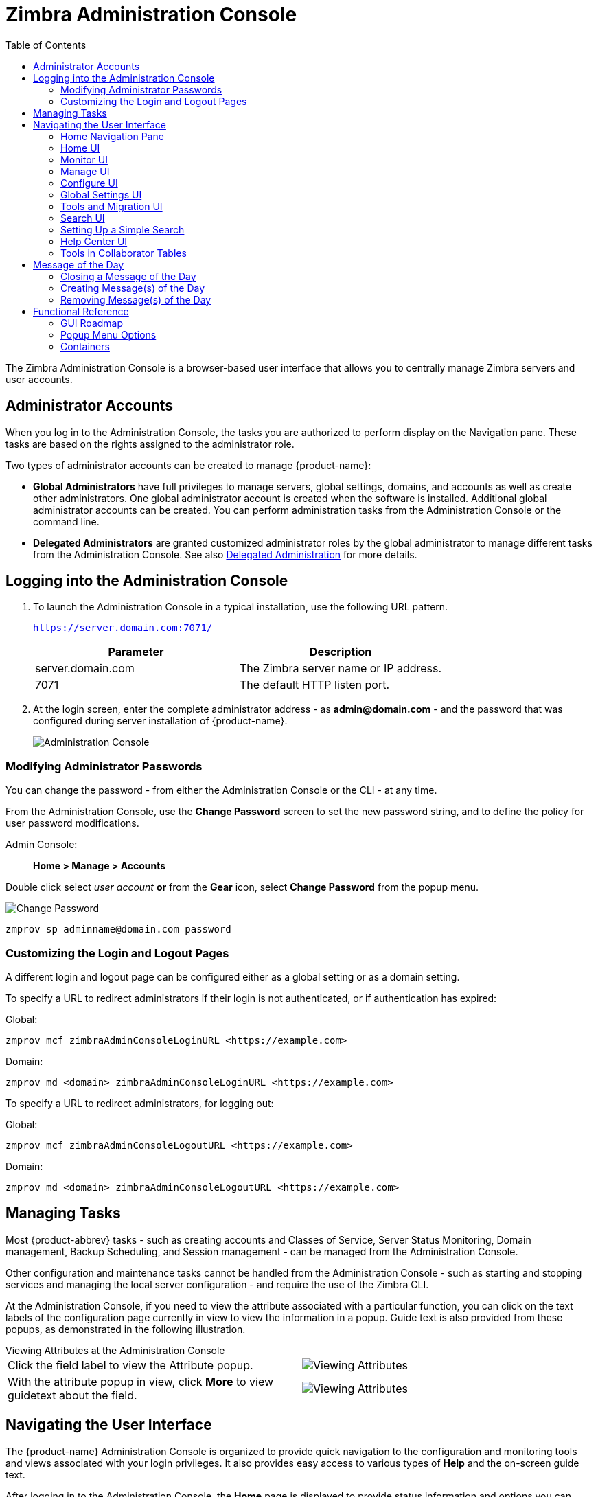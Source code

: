 = Zimbra Administration Console
:toc:

The Zimbra Administration Console is a browser-based user interface that
allows you to centrally manage Zimbra servers and user accounts.

== Administrator Accounts

When you log in to the Administration Console, the tasks you are
authorized to perform display on the Navigation pane. These tasks are
based on the rights assigned to the administrator role.

Two types of administrator accounts can be created to manage {product-name}:

* *Global Administrators* have full privileges to manage servers,
global settings, domains, and accounts as well as create other
administrators. One global administrator account is created when the
software is installed. Additional global administrator accounts can be
created. You can perform administration tasks from the Administration
Console or the command line.

* *Delegated Administrators* are granted customized administrator roles
by the global administrator to manage different tasks from the
Administration Console.
See also <<delegated_administration,Delegated Administration>> for more details.

== Logging into the Administration Console

. To launch the Administration Console in a typical installation, use
the following URL pattern.
+
`https://server.domain.com:7071/`
+
[cols=",",options="header",]
|====================================================
|Parameter |Description
|server.domain.com |The Zimbra server name or IP address.
|7071 |The default HTTP listen port.
|====================================================

. At the login screen, enter the complete administrator address - as
*admin@domain.com* - and the password that was configured during
server installation of {product-name}.
+
image::images/administration_console.png[Administration Console]

=== Modifying Administrator Passwords

You can change the password - from either the Administration Console or
the CLI - at any time.

From the Administration Console, use the *Change Password* screen to set
the new password string, and to define the policy for user password
modifications.

Admin Console: ::
*Home > Manage > Accounts*

Double click select _user account_ *or* from the *Gear* icon, select
*Change Password* from the popup menu.

image::images/administration_console_password.png[Change Password]

[source,bash]
----
zmprov sp adminname@domain.com password
----

=== Customizing the Login and Logout Pages

A different login and logout page can be configured either as a global
setting or as a domain setting.

To specify a URL to redirect administrators if their login is not
authenticated, or if authentication has expired:

Global:
[source,bash]
----
zmprov mcf zimbraAdminConsoleLoginURL <https://example.com>
----

Domain:
[source,bash]
----
zmprov md <domain> zimbraAdminConsoleLoginURL <https://example.com>
----

To specify a URL to redirect administrators, for logging out:

Global:
[source,bash]
----
zmprov mcf zimbraAdminConsoleLogoutURL <https://example.com>
----

Domain:
[source,bash]
----
zmprov md <domain> zimbraAdminConsoleLogoutURL <https://example.com>
----

== Managing Tasks

Most {product-abbrev} tasks - such as creating accounts and Classes of Service, Server
Status Monitoring, Domain management, Backup Scheduling, and Session
management - can be managed from the Administration Console.

Other configuration and maintenance tasks cannot be handled from the
Administration Console - such as starting and stopping services and managing
the local server configuration - and require the use of the Zimbra CLI.

At the Administration Console, if you need to view the attribute associated
with a particular function, you can click on the text labels of the
configuration page currently in view to view the information in a
popup. Guide text is also provided from these popups, as demonstrated in
the following illustration.

.Viewing Attributes at the Administration Console
--
[cols=",a",options=""]
|================================================
|Click the field label to view the Attribute popup. |
image::images/administration_console_viewing_attributes.png[Viewing Attributes]
|With the attribute popup in view, click *More* to view guidetext about
the field. |
image::images/administration_console_viewing_attributes_2.png[Viewing Attributes]
|================================================
--

== Navigating the User Interface

The {product-name} Administration Console is organized to provide
quick navigation to the configuration and monitoring tools and views
associated with your login privileges. It also provides easy access to
various types of *Help* and the on-screen guide text.

After logging in to the Administration Console, the *Home* page is
displayed to provide status information and options you can select to
navigate to the configuration and viewing options described in this user
guide.

image::images/administration_console_ui.png[Administration Console]

    <1> Go to Previous or Next page
    <2> Current Location/Path
    <3> Search
    <4> Screen Refresh
    <5> Current User and Logout Option
    <6> Help
    <7> Gear Icon
    <8> Status Pane
    <9> Viewing Pane
    <10> Navigation Pane

The displays and options in the navigation pane and viewing pane change in
accordance with your selections. Other portions of the UI -- arrow buttons,
search field, screen refresh, current location/path, current login, and
Help -- always remain in view.

The Gear Icon image:images/gear_icon.png[Gear Icon] is displayed with
certain screens, to enable quick access to functions associated with the
functions provided in the screens. For more information about the Gear
icon, see <<using_the_gear_icon,Using the Gear icon>>

=== Home Navigation Pane

The options provided in the *Home* navigation pane are categorically
defined under the *Home* directory. Some of the options lead to
configuration pages; others lead to pages containing reports, as
associated with your selections.

The illustration at right is an expanded view of the options currently
supported in the Navigation Pane.

Your current position in the hierarchy is always displayed at the upper
bar of the page currently in view, and you can use multiple options for
dismissing the current view:

* To return to a previous page or go to a next page, click the left or
right arrows.
* To return to a specific portion of the UI, select an option from the
Home drop down.
* To go directly to a specific option, click through the hierarchy in
the Navigation Pane.

The Navigation pane options are described in the following topics:

* <<home_ui,Home UI>>.
* <<monitor_ui,Monitor UI>>.
* <<manage_ui,Manage UI>>.
* <<configure_ui,Configure UI>>.
* <<global_settings_ui,Global Settings UI>>.
* <<tools_and_migration_ui,Tools and Migration UI>>.
* <<search_ui,Search UI>>.

[[home_ui]]
=== Home UI

The *Home* screen is the default, login view, which provides the *Home*
navigation pane and the Home page. This page provides a snapshot view of
system status and a series of quick access links for essential tasks.

image::images/administration_console_home_ui.png[Home UI]

    <1> Go to Previous or Next page
    <2> Search
    <3> Screen Refresh
    <4> Current User and Logout Option
    <5> Help
    <6> System Status
    <7> Status Pane
    <8> Quick Start
    <9> Navigation Pane

.Home UI
[cols="1,3a",options="header",]
|=======================================================================
|Topic |Description
|Summary |
Displays the version of {product-name} currently running and in view,
and the detected number of servers, account, domains, and classes of
service associated with this session.

|Maintenance |
Displays the most recent software backup performed.

|Runtime |
Displays the runtime statistics for Service, Active Session, and Queue
Length.

| 1 Get Started |
Displays the steps essential to getting started with your {product-name}
operations, and provides quick links to the functions in this UI:

. Install Licenses
. Configure Back-ups
. Install Certificates
. Configure Default COS

| 2 Set up Domain |
Displays the steps you use to establish the domain(s) to be managed by the
Collaborator. Each step is a link to the function in this UI:

. Create a Domain
. Configure GAL...
. Configure Authentication

|3 Add Accounts |
Displays the steps for adding accounts for management by the
Collaborator. Each step is a link to the function in this UI:

. Add Account
. Manage Accounts
. Migration and Co-existence

|=======================================================================

[[monitor_ui]]
=== Monitor UI

The *Monitor* screen provides the Monitor navigation pane and the
Monitor pages, which display various itemizations about servers
monitored by the Collaborator.

image::images/administration_console_monitor_ui.png[Monitor UI]

    <1> Go to Previous or Next page
    <2> Search
    <3> Screen Refresh
    <4> Current User and Logout Option
    <5> Help
    <6> Status Pane
    <7> Navigation Pane

==== Monitor Navigation Pane and Pages

The options provided in the *Monitor* pages provide various methods-
dynamic charts, or tables-for viewing the individual or system-wide
monitored servers and services listed in the following table.

[NOTE]
Adobe Flash Player must be activated to enable views of the dynamic charts.

.Monitor UI
[cols="1,3a",options="header",]
|=======================================================================
|Option |Description
|Server Status |
Server, Service, and Time details for each server monitored by the
Collaborator.

|Advanced Statistics |
System-wide Information page, for Advanced Statistics, which allows you to
set up a new monitoring chart using parameters from the selection fields
available from this page: Server, Group, Start, end, and Counters.

From this Advanced Statistics page, you can also elect to perform the
following operations:

* Hide Chart Settings
* Update Chart
* Remove Chart

|Message Count |
System-wide Information page, for Message Counts, to examine charts
depicting counts over the last 48, 30, 60, and 365 days. The information
provided is based on the number of recipients of messages using either SMTP
or LMTP. The polling intervals for the counts are posted directly beneath
each chart.

|Message Volume |
System-wide Information page, for Message Volume, to view charts depicting
the number of recipients of messages-using either SMTP or LMTP-and
associated message sizes. These counts are shown in periods over the last
48, 30, 60, and 365 days. The polling intervals for the counts are posted
directly beneath each chart.

|Anti-Spam/Anti-Virus |
System-wide Information page, for Anti-Spam/Anti-Virus

|Activity |
Activity, depicting the number of unique messages processed by the AS/AC
system over the last 48, 30, 60, and 365 days. The polling intervals for
the counts are posted directly beneath each chart.

|Server Statistics |
Access to statistics for a selected Service Host.  You can view information
for a selected host, as follows:
--
* Place and hold the cursor on the Service Hostname to view popup
license information.
+
image:images/admin_console_monitor_ui_license.png[License]

* Right-click on the Service Hostname and select *View* from the popup to
go to the statistics page for it. You can also double-click on the Service
Hostname to access the statistics page.
+
image:images/admin_console_monitor_ui_view.png[View]
--
For the selected Server, the Server Statistics navigation pane provides
options to view Disk, Session, Mailbox Quota, Message Count, Message
Volume, and Anti- Spam/Anti-Virus Activity.

|Mail Queues |
Tab pages from which to view counts of Deferred, Incoming, Active, Held,
and Corrupt statistics for detected mail queues. Each tab page provides
summary filtering information and Message details.

|=======================================================================


[[manage_ui]]
=== Manage UI

The *Manage* screen provides the *Manage* navigation pane and the *Manage*
pages, which display the tables categorically provided as Accounts,
Aliases, Distribution Lists, and Resources that are currently managed by
Collaborator.

image::images/administration_manage_ui.png[Manage UI]

    <1> Go to Previous or Next page
    <2> Search
    <3> Screen Refresh
    <4> Current User and Logout Option
    <5> Help
    <6> Gear Icon
    <7> Status Pane
    <8> Navigation Pane

.Manage UI
[cols="1,3a",options="header",]
|=======================================================================
|*Option* |*Description*
|Accounts (count) |
Table of accounts managed by the Collaborator.
Actions you can perform:
--
* View ID information from a popup display: Hold the cursor over an
Accounts row.

* Right-click on a table row, or use the Gear icon to access the following
functions: *Delete*, *Edit*, *Change Password*, *New Administrator*, *View
Mail*, *New*, *Invalidate Session*, *View Rights*, *Configure Grants*,
*Move Mailbox*, *Search Mail*.
--

|Aliases (count) |
Table of Aliases managed by the Collaborator. Each alias is an email
address that forwards all email to a specified account.

Actions you can perform:
--
* View ID information in a popup display: Hold the cursor over an Alias row.

* Right-click on a table row, or use the Gear icon to access the following
functions: *Delete*, *Edit*, *New Administrator*, *View Mail*, *Move
Alias*, *New*, *Invalidate Session*, *View Rights*, *Configure Grants*,
*Move Mailbox*, *Search Mail*.
--
|Distribution Lists (count) |

Table of Distribution Lists managed by the Collaborator.  A Distribution
List is a group of mail addresses contained in a list, with a common mail
address. When you send to a distribution list, you are sending to everyone
whose address is included in the list. The *To:* address line displays the
distribution list address.

Actions you can perform:
--
* View ID information: Hold the cursor over a Distribution List row.

* Right-click on a table row, or use the Gear icon to access the following
functions: *Delete*, *Edit*, *New Administrator*, *View Mail*, *New*, *View
Rights*, *Configure Grants*, *Search Mail*.
--

|Resources (count) |
Table of Resources managed by the Collaborator. A Resource is a location or
a piece of equipment that can be scheduled for meetings.

Actions you can perform:
--
* View ID information: Hold the cursor over a Resources row.

* Right-click on a table row, or use the Gear icon to access the following
functions: *Delete*, *Edit*, *New Administrator*, *View Mail, New*, *View
Rights*, *Configure Grants*, *Search Mail*.
--
|=======================================================================

[[configure_ui]]
=== Configure UI

The *Configure* screen provides the *Configure* navigation pane and the
*Configure* pages, which enable configurations for individual and/or
global components.

image::images/administration_console_configure_ui.png[Configure UI]

    <1> Go to Previous or Next page
    <2> Search
    <3> Screen Refresh
    <4> Help
    <5> Gear Icon
    <6> Status Pane
    <7> Configure Navigation Pane

.Configure UI
[cols="1,3a",options="header",]
|=======================================================================
|*Option* |*Description*
|Class of Service |
Displays the COSs managed from this AdministrationConsole.
--
* Double-click on a table row to access the configuration screens for the
selected COS,
+
or

* Right-click on a table row, or use the Gear icon to access the following
functions: *New*, *Delete*, *Edit*, *Duplicate*
--

|Domains |
Displays the domains managed from this Administration Console.
--
* Double-click on a table row to access the configuration screens for the
selected domain,
+
or

* Right-click on a table row, or use the Gear icon to access the following
functions: *New*, *Delete*, *Edit*, *Configure GAL*, *Configure
Authentication*, *View Accounts*, *Add a Domain Alias*, *Configure Grants*
--

|Servers |
Displays the servers managed from this Administration Console.
--
* Double-click on a table row to access the configuration screens for the
selected server,
+
or

* Right-click on a table row, or use the Gear icon to access the following
functions: *Edit*, *Flush Cache*, *Enable Proxy*, *Disable Proxy*
--

|Global Settings |

Provides access to tools you use to set various global parameters for your
{product-name}.

Gear Icon: *Save*, *Download*, *Update License*, *Activate License*,
*Manually Activate License*

|Zimlets |
Displays the Zimlets managed from this Administration Console.
--

* Double-click on a table row to access the configuration screens for the
selected Zimlet,
+
or

* Right-click on a table row, or use the Gear icon to access the following
functions: *Deploy*, *Undeploy*, *Toggle Status*
--

|Admin Extensions |
Displays the Admin Extensions managed from this Administration Console.
--

* Double-click on a table row to access the configuration screens for the
selected Admin Extension,
+
or

* Right-click on a table row, or use the Gear icon to access the
following functions: *Deploy*, *Undeploy*
--

|Certificates |
Displays the Certificates managed from this Administration Console.
--

* Double-click on a table row to access the General Information screen for
the selected certificate,
+
or

* Right-click on a table row, or use the Gear icon to access the following
functions: *Install Certificate*, *View Certificate*
--

|Rights |

Displays the various Rights that are managed from this Administration Console.
--

* Double-click on a table row to access the General Information screen for
the selected Right,
+
or

* Right-click on a table row, or use the Gear icon to access the following
function: *View*
--

|Global ACL |
Displays the Global Access Control Lists managed from this Administration
Console.
--
* Double-click on a table row to access the Edit ACE screen for the
selected Global ACL,
+
or

* Right-click on a table row, or use the Gear icon to access the following
functions: *Add*, *Delete*, *Edit*
--
|=======================================================================

[[global_settings_ui]]
=== Global Settings UI

Global Settings define the default global values for servers, accounts,
COS, and domains. These default values and parameters apply if the
values and parameters have not been explicitly defined in settings
configures elsewhere.

The defaults for Global Settings are configured during installation. You
can change the settings at any time from Global Settings at the
Administration Console.

.Global Settings UI
[cols="1,3a",options="header",]
|=======================================================================
|*Option* |*Description*
|General Information |
--
* Set global ceiling for the number of results from a GAL search.
* Define default domain.
* Configure the number of threads that can be used toget the content from
the remote data sources.

For more information,
see <<general_information_configuration,General Information Configuration>>
--

| Attachments |
--
* Enable rules to reject messages that include attachments of a specific
  extension.
* Disable attachments from being read.
* Convert attachments to HTML for viewing.
--

For more information,
see <<attachments_configuration,Attachments Configuration>>.

| MTA |
--
*  Enable authentication.
* Set maximum message size.
* enable or disable protocol and DNS check.
* Add X-Originating-IP message headers.
--

For more information,
see <<mta_configuration,MTA Configuration>>.

|IMAP |
Enable IMAP service. Changes to these settings do not take effect until the
server is restarted.

|POP |
Enable POPS3 Service. Changes to these settings do not take effect until the
server is restarted.

|AS/AV |
Set anti-spam and anti-virus rules.  Changes to the Spam-check settings do
not take effect until the server is restarted.

| Themes |
--
* Customize the color scheme of existing themes
* Add logo to a theme.
--

Change to theme settings require the server theme cache to be flushed, by
using the Flush Cache toolbar button at Server settings.

For more information,
see <<color_and_logo_management,Color and Logo Management>>.

|Advanced |
--
* Configure the company name to be displayed in the prompt on the
Authentication Required dialog used to log in to Briefcase folders shared
with external guests

* Add regular expression rules for Account Email Validation.
--

|Retention Policy |
Set up a retention and deletion time threshold for items in user folders.
Retention and deletion policies can be configured as a global setting or
your can configure COS-level policies instead of inheriting from the global
settings.

|Proxy |
Set parameters for Web Proxy and Mail Proxy. Tools are also provided for
setting Advanced Proxy parameters.

|S/MIME |
(Secure Multipurpose Internet Mail Extensions): Configure the LDAP settings
on the S/MIME tab (if S/MIME feature has been enabled). Users will use LDAP
servers to retrieve private keys.

|ACL |
(Access Control List): Go to ACE (Access Control Entry) configuration for
delegated administration rights granted on selected target(s), to add,
edit, or delete an ACE.

|Backup/Restore |
Set parameters for backup-for standard or auto- grouped mode. For more
information see <<backup_and_restore,Backup and Restore>>.

| HSM |
(hierarchical storage management): Configure aging of messages before they are
to be moved to the secondary volume.

|License |
--
* Update and install your Zimbra license.
* View current license information.
--
|=======================================================================

[[tools_and_migration_ui]]
=== Tools and Migration UI

The *Tools and Migration* screen provides the *Tools and Migration*
navigation pane, for access to system software management and system
backup/restore. Administrators can access and download specific wizards
and tools from this page.

image::images/administration_console_tools_and_migration_ui.png[Tools and Migration UI]


    <1> Go to Previous or Next page
    <2> Search
    <3> Screen Refresh
    <4> Current User and Logout Option
    <5> Help
    <6> Status Pane
    <7> _Tools and Migration_ Navigation Pane

.Tools and Migration
[cols="1,3",options="header",]
|=======================================================================
|Option |Description

|Downloads |
Access Zimbra utilities, which provides downloadable zip packages - for
general administration use, and to synchronize an individual end user -
containing migration wizards for various platforms, and Outlook connectors.
Additional information is provided in
<<downloadable_wizards_and_connectors,Downloadable Wizards and Connectors>>.

| Software Updates |
Find out if your system needs a Zimbra Server update or not, and use this
page to view polling and email contact information pertinent to software
updates for your system.

See also <<checking_for_updates,Checking for {product-name} Software Updates>>.

| Account Migration |
View tabular details about account migrations, as detected by your
system. This page lists total imports and the status of each. This page also
provides the name(s) of the owners for each account migration listed. See
also <<migrating_accounts, Migrating Accounts from a Zimbra Server>>.

|Client Upload |
Use this page to browse for the latest version of software to be uploaded
to your system. After selecting the image, you can use the *Upload* button
on this page to complete the software upload.

|Backups |
Access a summary view of current free and total space
(MB) based on the most recent system backup. You can
also select a specific administrator from this navigation
pane to view backup history as associated with the
selected administrator. The history lists labels, start and end times.
and success or failure for each backup occurrence; each of these is
associated with the identical, displayed directory path to the backup
target. Additional information is provided in
<<backup_and_restore,Backup and Restore>>.

|=======================================================================

[[downloadable_wizards_and_connectors]]
==== Downloadable Wizards and Connectors

Use the *Tools and Migration* screen *Downloads* option to get the tools
described in this section.

.Administrator Tools and Migration Options
[cols=",a"]
|=================================================
|*{product-abbrev} Migration Wizard for Exchange/PST (32 bit)* +
*{product-abbrev} Migration Wizard for Exchange/PST (64 bit)* |
Get zip files to perform a server-to-server migration of mail calendar, and
contacts, from Microsoft Exchange or PST file to the {product-name}
Server.
--
[WARNING]
This package is supported only for PST file import, with End of Technical Guidance set for 31 December 2020.
We recommend https://zimbra.audriga.com/[Audriga's self-service migration solution]
as a preferred alternative for all account migrations.
--

|*{product-abbrev} Migration Wizard for Domino* |
--
[WARNING]
This package is deprecated!
We recommend https://zimbra.audriga.com/[Audriga's self-service migration solution]
as a preferred alternative for all account migrations.
--

|*Legacy {product-abbrev} Migration Wizard for Exchange* |
--
[WARNING]
This package is deprecated!
We recommend https://zimbra.audriga.com/[Audriga's self-service migration solution]
as a preferred alternative for all account migrations.
--

|*Zimbra Connector for Outlook MSI Customizer* |
Present text file containing functions you can use to customize the
standard ZCO MSI. Server name, port, and other variables particular to an
organization can be customized.

|*Zimbra Connector for Outlook Branding MSI* |
Get the Windows Visual Basic Script Edition (VBScript Script File) to
customize the standard ZCO MSI. Customization replaces all instances of
the Zimbra product name and logo.

|=================================================


.End User Desktop Applications and Utilities / Migration and Import Tools
[cols=",a"]
|=================================================
|*Zimbra Connector for Outlook (32 bits)* +
*Zimbra Connector for Outlook (64 bit) (User Instructions)* |
This application enables the user's Outlook to synchronize
calendar, contacts, and mail with the {product-abbrev} server.
The Zimbra Connector for Microsoft Outlook (ZCO) allows users of Microsoft Outlook to connect to the {product-abbrev} server to access {product-abbrev} business features.
Address books, Contacts, Calendars, Tasks, and mail are synced directly with the {product-abbrev} server.

|*(Legacy) Microsoft Outlook PST Import Tool* |
--
[WARNING]
This package is deprecated!
Users should use the General Migration Wizard for PST import.
--

|*(Legacy) Migration Wizard for Microsoft Exchange* |
--
[WARNING]
This package is deprecated!
We recommend https://zimbra.audriga.com/[Audriga's self-service migration solution]
as a preferred alternative for all account migrations.
--

|*General Migration Wizard* |
This tool imports data within Microsoft Exchange servers and Outlook PST files to the Zimbra Server.
--
[WARNING]
This package is supported only for PST file import.
We recommend https://zimbra.audriga.com/[Audriga's self-service migration solution]
as a preferred alternative for all account migrations.
--
|=================================================

[[search_ui]]
=== Search UI

The *Search* screen displays the *Search* results from queries made in
the Search field in the Administration Console header.

* When you open this page without entering a search query, _All Results_
is the default search, which displays accounts, domains, and
distribution lists in the Content pane.

* The auto-completion function allows you to enter a partial name, then
select a searchable name from the displayed list of matched strings.

* You can also use the Zimbra mailbox ID number to search for an
account. However, to return a search from a mailbox ID, the complete ID
string must be entered in the search.

image::images/administration_console_search_ui.png[Search UI]

    <1> Go to Previous or Next page
    <2> Search Options
    <3> Search
    <4> Screen Refresh
    <5> Current User and Logout Option
    <6> Help
    <7> Gear Icon
    <8> Status Pane
    <9> Search Navigation Pane


.Search UI
[cols="1,3",options="header",]
|===========================================================
|*Option* |*Description*
|All Result |
View the count and table of all search results.

|Accounts|
View the count and table resulting from a query for Accounts.

|Domains |
View the count and table resulting from a query for Domains.

|Distribution Lists |
View the count and table resulting from a query for Distribution Lists.

|Basic Attributes |
Search for a user by first name, last name, display name, or account ID
number. You can search for administrators or delegated administrators only.

|Status |
Search for an account by status: Active, Closed, Locked, Logout, Pending, or
Maintenance.

|Last Login Time |
Search for accounts by the last login time. You can specify a date range to
search.

|External Email Address |
Search for an account with an external email address.

|COS |
Search for objects by COS or for objects that are not assigned a COS.

|Server |
Search for accounts on selected servers.

|Domains |
Search for accounts on selected domains.

|Saved Searches |
By default, this section includes predefined common search queries.  You
can also create and save your own queries. After you enter the query
syntax, click *Save Search* and provide a name for the search. The search
is then added to this Saved Searches section.
|===========================================================

=== Setting Up a Simple Search

. At the *Search* field, use search options from the drop-down selector to
define the type of search, as either _accounts_, _distribution lists_,
_aliases_, _resources_, _domains_, _class of service_, or _all objects_.
+
For accounts, you can search by display name, first/last name, first part
of email address, alias, delivery address, or mailbox ID.

. Type the search string into the *Search* field.
+
Partial entries are allowed as search criteria, but a search based on
mailbox ID must include the complete ID string.

. Click *Search*.
+
The Search page is now presented, containing results of the search based on
your criteria.

. View the total number of results at the Navigation pane, in *Search> All Results*.

=== Help Center UI

The *Help Center* is a reference of resources available from the online
help and documentation, which you can access with the links provided in
the *Help* *Center* screen. Use this page, also, to access community
forums and to view expert responses to the top migration questions.

image::images/administration_console_help_center_ui.png[Help Center UI]

    <1> Go to Previous or Next page
    <2> Search
    <3> Screen Refresh
    <4> Current User and Logout Option
    <5> Help
    <6> Status Pane
    <7> Help Center Navigation Pane

=== Tools in Collaborator Tables

Selection of a category from the Navigation pane typically results in
tabular display of all managed objects for the selected category. All
tables display labeled columns in which to view information such as email
addresses, display names, status, last logins, and descriptions (if
configured).

Each row in a table enables actions you can perform if you require
additional information and/or access to the configuration for the selected
table entry.

[cols="1,2,2a"]
|====================================================
|Action at Table Row |Result |

|Hold cursor |
Display ID details for the selection, similar to the example at right
(invoked from an Accounts row). |
image::images/administration_console_tools_in_collaborator_tables.png[Tools]

|Right-click |
Access the popup menu for a selected table row. The popup menus from a
common table may differ from row to row, as demonstrated in the
following examples. |
Accounts and Aliases: Dist Lists and Resources:

image::images/administration_console_tools_in_collaborator_tables_2.png[Tools]

|Double-click
Leave the current page, and go to the configuration tools you can use for
the selection.
|====================================================

== Message of the Day

Global administrators can create the message(s) of the day (MOTD) that
administrators view when logging into the Administration Console.

The configured message displays at the top left of the Administration
Console for each administrative login (similar to the example below).

image::images/motd.png[Message of the Day]

The message can be closed, replaced, or removed.

=== Closing a Message of the Day

To remove a message from view, click the *Close* button located
alongside the message content.

=== Creating Message(s) of the Day

Use the `zimbraAdminConsoleLoginMessage` attribute, with guidelines in
this section, to create a single message of the day, or to create
multiple messages to be displayed.

[NOTE]

When creating a message with your command entry, always place double-quote
marks at the beginning and end of the message to be displayed.

Creating a global message or domain-specific message.
[source,bash]
----
zmprov md <domain> zimbraAdminConsoleLoginMessage "message to display"
----

Creating a multiple-message display:
[source,bash]
----
zmprov md <domain> +zimbraAdminConsoleLoginMessage "second message to display"
----

=== Removing Message(s) of the Day

Use the `zimbraAdminConsoleLoginMessage` attribute, with guidelines in this
section, to delete a single message of the day, or to delete multiple
messages.

[NOTE]
When removing a message with your command entry, use
the following guidelines for individual and multiple deletions:
--
* Place a minus sign (-) before the attribute, and double quote marks at
the beginning and end of an individual message to be deleted.

* Use single quote marks with the attribute to remove all messages.
--

Removing a specific message:
[source,bash]
----
zmprov md <domain> -zimbraAdminConsoleLoginMessage "message to display"
----

Removing all messages:
[source,bash]
----
zmprov md <domain> zimbraAdminConsoleLoginMessage ''
----

== Functional Reference

This section provides birds-eye views of the functions you can use when
navigating the Administration Console, in the following topics:

* <<gui_roadmap,GUI Roadmap>>
* <<popup_menu_options,Popup Menu Options>>
* <<containers,Containers>>

[[gui_roadmap]]
=== GUI Roadmap

A high-level view of the Administration Console UI is provided in the
following illustration.

[[high_level_view_of_administration_console_ui]]
.High-level View of Administration Console UI
--
image::images/high_level_view_of_admin_console_ui.png[High-level View of Administration Console UI]
--

[[popup_menu_options]]
=== Popup Menu Options

You can select options to perform on a selected entity from the
navigation pane from the Gear icon or a topical popup menu.

[[using_the_gear_icon]]
==== Using the Gear icon

The *Gear* icon is always located at the upper right edge of the page
view if pertinent to selectable items in the displayed page.

image::images/administration_console_gear_icon.png[The Gear Icon]

To view the available options, highlight a topic at the navigation pane or
in the page view: In the popup, the options that are not applicable to your
selection are disabled: other displayed options can be used with your
selection. The following example demonstrates Gear options based on
selection of a navigation bar topic, versus a table row entry from within
the same page view.

image::images/administration_console_gear_icon_2.png[The Gear Icon]

The following table provides a high-level view of the operations derived
from the Gear icon, which varies for particular functions.

.Gear Icon Operations
[cols="1,1,3a",options="header"]
|=======================================================================
|Navigation Pane Topic |Selections |Options image:images/gear_icon.png[Gear Icon]
.2+|*Home Monitor*
|Server Statistics |View
|Mail Queues |Flush

.4+|*Manage*
|Accounts |
New, New Administrator, Edit, Delete, Change Password, Invalidate Sessions,
View Mail, Move Mailbox, View Rights, Configure Grants

|Aliases |
New, New Administrator, Edit, Delete, Move Alias, Invalidate Sessions, View
Mail, Move Mailbox, View Rights, Configure Grants

|Distribution Lists |
New, New Administrator, Edit, Delete, View Mail, View Rights, Configure
Grants

|Resources |
New, New Administrator, Edit, Delete, View Mail, View Rights, Configure
Rights

.10+|*Configure*
|Class of Service |
New, Delete, Edit, Duplicate

|Domains |
New, Delete, Edit, Configure GAL, Configure Authentication, View Accounts,
Add a Domain Alias, Configure Grants

|Servers |
Edit, Flush Cache, Enable Proxy, Disable Proxy

|Global Settings |
Save, Download, Update License, Activate License, Manually Activate License

|Zimlets |
Deploy, Undeploy, Toggle Status

|Admin Extensions |
Deploy, Undeploy

|Certificates |
Install Certificate, View Certificate

|Voice/Chat Service |
New, Delete, Edit, Generate Session ID

|Rights |
View

|Global ACL |
Add, Delete, Edit

.3+|*Tools and Migration*
|Software Updates |
Save, Check Now

|Account Migration |
Delete Task, Refresh, Migration Wizard

|Backups |
View, Backup, Restore, Configure, Refresh

.4+|Search
|All Result .4+|
Delete, Edit, Change Password, View Mail, Move Alias, Invalidate Sessions,
Move Mailbox, Download

|Accounts
|Domains
|Distribution Lists

|=======================================================================

==== Using the Topical Popup Menus

You can elect to access options to perform on a selection by using popup
menus:

[NOTE]
Popup menus are not provided in the Navigation Pane.

The following example demonstrates the popup options provided by a
specific selection in the page view.

.Popup Options
====
image::images/administration_console_popup_menus.png[Popup Options]
====

=== Containers

A wide range of Configuration options are logically grouped into containers
in the Administration Console. Applicable configuration options inside
these containers are listed in the
<<high_level_view_of_administration_console_ui,High-level View of Administration Console UI>>

By default, all containers on a page are opened (expanded). You can opt to
close (collapse) containers - which can free up additional space in a page
view - by clicking on the collapse/ expand button located at the upper left
edge of the container.

image::images/administration_console_containers.png[Containers]
